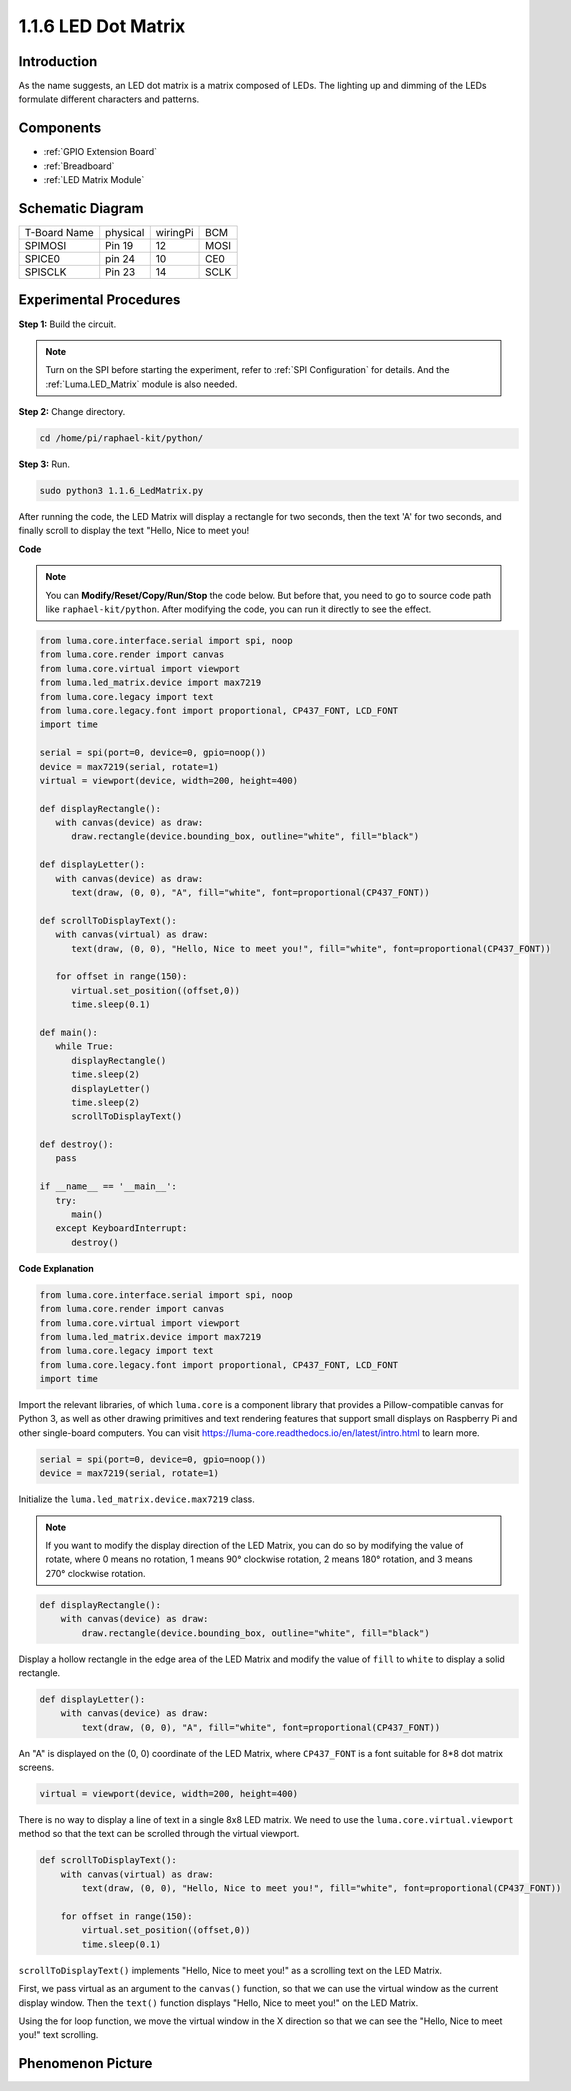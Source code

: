 .. _1.1.6_py:

1.1.6 LED Dot Matrix
=====================

Introduction
--------------------

As the name suggests, an LED dot matrix is a matrix composed of LEDs.
The lighting up and dimming of the LEDs formulate different characters
and patterns.

Components
------------------

.. image:: media/list_dot.png

* :ref:`GPIO Extension Board`
* :ref:`Breadboard`
* :ref:`LED Matrix Module`

Schematic Diagram
-----------------------

============ ======== ======== ====
T-Board Name physical wiringPi BCM
SPIMOSI      Pin 19   12       MOSI
SPICE0       pin 24   10       CE0
SPISCLK      Pin 23   14       SCLK
============ ======== ======== ====

.. image:: media/schematic_dot.png

Experimental Procedures
----------------------------

**Step 1:** Build the circuit. 

.. image:: media/1.1.6fritzing.png

.. note::

    Turn on the SPI before starting the experiment, refer to :ref:`SPI Configuration` for details. And the :ref:`Luma.LED_Matrix` module is also needed.


**Step 2:** Change directory.

.. raw:: html

   <run></run>

.. code-block::

    cd /home/pi/raphael-kit/python/

**Step 3:** Run.

.. raw:: html

   <run></run>

.. code-block::

    sudo python3 1.1.6_LedMatrix.py

After running the code, the LED Matrix will display a rectangle for two seconds, then the text 'A' for two seconds, and finally scroll to display the text "Hello, Nice to meet you!

**Code**

.. note::

    You can **Modify/Reset/Copy/Run/Stop** the code below. But before that, you need to go to  source code path like ``raphael-kit/python``. After modifying the code, you can run it directly to see the effect.


.. raw:: html

    <run></run>

.. code-block:: python

   from luma.core.interface.serial import spi, noop
   from luma.core.render import canvas
   from luma.core.virtual import viewport
   from luma.led_matrix.device import max7219
   from luma.core.legacy import text
   from luma.core.legacy.font import proportional, CP437_FONT, LCD_FONT
   import time

   serial = spi(port=0, device=0, gpio=noop())
   device = max7219(serial, rotate=1)
   virtual = viewport(device, width=200, height=400)

   def displayRectangle():
      with canvas(device) as draw:
         draw.rectangle(device.bounding_box, outline="white", fill="black")

   def displayLetter():
      with canvas(device) as draw:
         text(draw, (0, 0), "A", fill="white", font=proportional(CP437_FONT))

   def scrollToDisplayText():
      with canvas(virtual) as draw:
         text(draw, (0, 0), "Hello, Nice to meet you!", fill="white", font=proportional(CP437_FONT))

      for offset in range(150):
         virtual.set_position((offset,0))
         time.sleep(0.1)

   def main():
      while True:
         displayRectangle()
         time.sleep(2)
         displayLetter()
         time.sleep(2)
         scrollToDisplayText()

   def destroy():
      pass

   if __name__ == '__main__':
      try:
         main()
      except KeyboardInterrupt:
         destroy()

**Code Explanation**

.. code-block:: python

    from luma.core.interface.serial import spi, noop
    from luma.core.render import canvas
    from luma.core.virtual import viewport
    from luma.led_matrix.device import max7219
    from luma.core.legacy import text
    from luma.core.legacy.font import proportional, CP437_FONT, LCD_FONT
    import time

Import the relevant libraries, of which ``luma.core`` is a component library that provides a Pillow-compatible canvas for Python 3, as well as other drawing primitives and text rendering features that support small displays on Raspberry Pi and other single-board computers.
You can visit `https://luma-core.readthedocs.io/en/latest/intro.html <https://luma-core.readthedocs.io/en/latest/intro.html>`_ to learn more.


.. code-block:: python

    serial = spi(port=0, device=0, gpio=noop())
    device = max7219(serial, rotate=1)

Initialize the ``luma.led_matrix.device.max7219`` class.

.. note::

    If you want to modify the display direction of the LED Matrix, you can do so by modifying the value of rotate, where 0 means no rotation, 1 means 90° clockwise rotation, 2 means 180° rotation, and 3 means 270° clockwise rotation.

.. code-block:: python

    def displayRectangle():
        with canvas(device) as draw:
            draw.rectangle(device.bounding_box, outline="white", fill="black")

Display a hollow rectangle in the edge area of the LED Matrix and modify the value of ``fill`` to ``white`` to display a solid rectangle.


.. code-block:: python

    def displayLetter():
        with canvas(device) as draw:
            text(draw, (0, 0), "A", fill="white", font=proportional(CP437_FONT))

An "A" is displayed on the (0, 0) coordinate of the LED Matrix, where ``CP437_FONT`` is a font suitable for 8*8 dot matrix screens.

.. code-block:: python

    virtual = viewport(device, width=200, height=400)

There is no way to display a line of text in a single 8x8 LED matrix. We need to use the ``luma.core.virtual.viewport`` method so that the text can be scrolled through the virtual viewport.

.. code-block:: python

    def scrollToDisplayText():
        with canvas(virtual) as draw:
            text(draw, (0, 0), "Hello, Nice to meet you!", fill="white", font=proportional(CP437_FONT))

        for offset in range(150):
            virtual.set_position((offset,0))
            time.sleep(0.1)

``scrollToDisplayText()`` implements "Hello, Nice to meet you!" as a scrolling text on the LED Matrix.

First, we pass virtual as an argument to the ``canvas()`` function, so that we can use the virtual window as the current display window. Then the ``text()`` function displays "Hello, Nice to meet you!" on the LED Matrix.

Using the for loop function, we move the virtual window in the X direction so that we can see the "Hello, Nice to meet you!" text scrolling.


Phenomenon Picture
-----------------------

.. image:: media/1.1.6led_dot_matrix.JPG